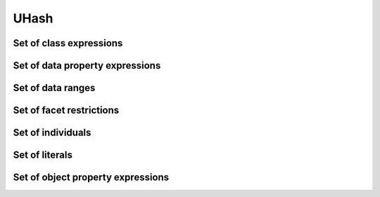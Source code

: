 =====
UHash
=====

.. doxygenstruct:: UHash

Set of class expressions
========================

.. doxygenstruct:: CowlClsExpSet

Set of data property expressions
================================

.. doxygenstruct:: CowlDataPropExpSet

Set of data ranges
==================

.. doxygenstruct:: CowlDataRangeSet

Set of facet restrictions
=========================

.. doxygenstruct:: CowlFacetRestrSet

Set of individuals
==================

.. doxygenstruct:: CowlIndividualSet

Set of literals
===============

.. doxygenstruct:: CowlLiteralSet

Set of object property expressions
==================================

.. doxygenstruct:: CowlObjPropExpSet
